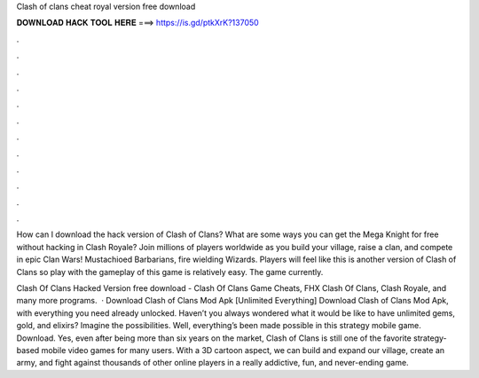 Clash of clans cheat royal version free download



𝐃𝐎𝐖𝐍𝐋𝐎𝐀𝐃 𝐇𝐀𝐂𝐊 𝐓𝐎𝐎𝐋 𝐇𝐄𝐑𝐄 ===> https://is.gd/ptkXrK?137050



.



.



.



.



.



.



.



.



.



.



.



.

How can I download the hack version of Clash of Clans? What are some ways you can get the Mega Knight for free without hacking in Clash Royale? Join millions of players worldwide as you build your village, raise a clan, and compete in epic Clan Wars! Mustachioed Barbarians, fire wielding Wizards. Players will feel like this is another version of Clash of Clans so play with the gameplay of this game is relatively easy. The game currently.

Clash Of Clans Hacked Version free download - Clash Of Clans Game Cheats, FHX Clash Of Clans, Clash Royale, and many more programs.  · Download Clash of Clans Mod Apk [Unlimited Everything] Download Clash of Clans Mod Apk, with everything you need already unlocked. Haven’t you always wondered what it would be like to have unlimited gems, gold, and elixirs? Imagine the possibilities. Well, everything’s been made possible in this strategy mobile game. Download. Yes, even after being more than six years on the market, Clash of Clans is still one of the favorite strategy-based mobile video games for many users. With a 3D cartoon aspect, we can build and expand our village, create an army, and fight against thousands of other online players in a really addictive, fun, and never-ending game.

